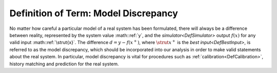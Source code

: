 .. _DefModelDiscrepancy:

Definition of Term: Model Discrepancy
=====================================

No matter how careful a particular model of a real system has been
formulated, there will always be a difference between reality,
represented by the system value :math::ref:`y`, and the
`simulator<DefSimulator>` output :math:`f(x)` for any valid input
:math::ref:`\strut{x}`. The difference :math:`d=y-f(x^+)`, where :math:`\strut{x}^+`
is the `best input<DefBestInput>`, is referred to as the model
discrepancy, which should be incorporated into our analysis in order to
make valid statements about the real system. In particular, model
discrepancy is vital for procedures such as
:ref:`calibration<DefCalibration>`, history matching and prediction
for the real system.
